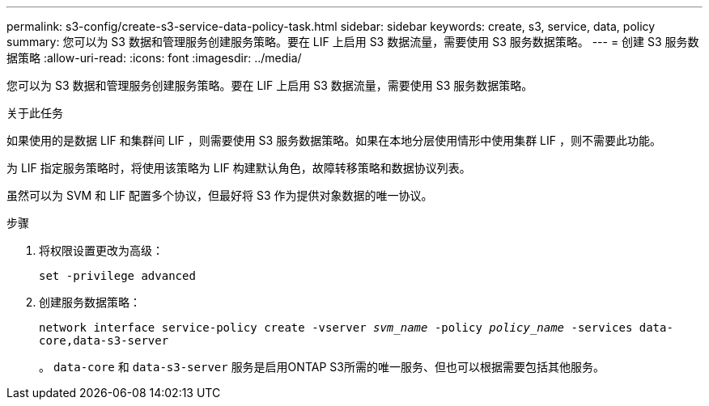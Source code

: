 ---
permalink: s3-config/create-s3-service-data-policy-task.html 
sidebar: sidebar 
keywords: create, s3, service, data, policy 
summary: 您可以为 S3 数据和管理服务创建服务策略。要在 LIF 上启用 S3 数据流量，需要使用 S3 服务数据策略。 
---
= 创建 S3 服务数据策略
:allow-uri-read: 
:icons: font
:imagesdir: ../media/


[role="lead"]
您可以为 S3 数据和管理服务创建服务策略。要在 LIF 上启用 S3 数据流量，需要使用 S3 服务数据策略。

.关于此任务
如果使用的是数据 LIF 和集群间 LIF ，则需要使用 S3 服务数据策略。如果在本地分层使用情形中使用集群 LIF ，则不需要此功能。

为 LIF 指定服务策略时，将使用该策略为 LIF 构建默认角色，故障转移策略和数据协议列表。

虽然可以为 SVM 和 LIF 配置多个协议，但最好将 S3 作为提供对象数据的唯一协议。

.步骤
. 将权限设置更改为高级：
+
`set -privilege advanced`

. 创建服务数据策略：
+
`network interface service-policy create -vserver _svm_name_ -policy _policy_name_ -services data-core,data-s3-server`

+
。 `data-core` 和 `data-s3-server` 服务是启用ONTAP S3所需的唯一服务、但也可以根据需要包括其他服务。


